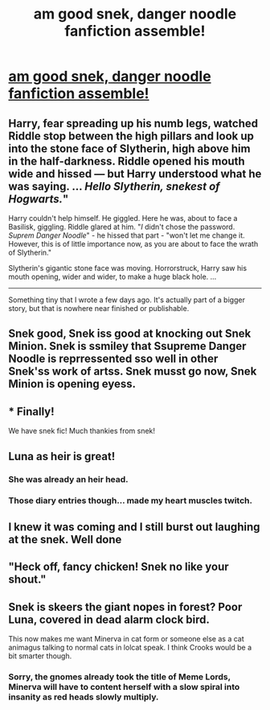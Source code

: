 #+TITLE: am good snek, danger noodle fanfiction assemble!

* [[https://www.fanfiction.net/s/12382425/7/Like-a-Red-Headed-Stepchild][am good snek, danger noodle fanfiction assemble!]]
:PROPERTIES:
:Author: Full-Paragon
:Score: 32
:DateUnix: 1491082859.0
:DateShort: 2017-Apr-02
:FlairText: Self-Promotion
:END:

** Harry, fear spreading up his numb legs, watched Riddle stop between the high pillars and look up into the stone face of Slytherin, high above him in the half-darkness. Riddle opened his mouth wide and hissed --- but Harry understood what he was saying. ... /Hello Slytherin, snekest of Hogwarts./"

Harry couldn't help himself. He giggled. Here he was, about to face a Basilisk, giggling. Riddle glared at him. "/I/ didn't chose the password. /Suprem Danger Noodle/" - he hissed that part - "won't let me change it. However, this is of little importance now, as you are about to face the wrath of Slytherin."

Slytherin's gigantic stone face was moving. Horrorstruck, Harry saw his mouth opening, wider and wider, to make a huge black hole. ...

--------------

Something tiny that I wrote a few days ago. It's actually part of a bigger story, but that is nowhere near finished or publishable.
:PROPERTIES:
:Author: fflai
:Score: 17
:DateUnix: 1491091140.0
:DateShort: 2017-Apr-02
:END:


** Snek good, Snek iss good at knocking out Snek Minion. Snek is ssmiley that Ssupreme Danger Noodle is reprressented sso well in other Snek'ss work of artss. Snek musst go now, Snek Minion is opening eyess.
:PROPERTIES:
:Author: DearDeathDay
:Score: 10
:DateUnix: 1491086793.0
:DateShort: 2017-Apr-02
:END:


** * Finally!
  :PROPERTIES:
  :CUSTOM_ID: finally
  :END:
We have snek fic! Much thankies from snek!
:PROPERTIES:
:Author: Avaday_Daydream
:Score: 7
:DateUnix: 1491102992.0
:DateShort: 2017-Apr-02
:END:


** Luna as heir is great!
:PROPERTIES:
:Author: megabanette
:Score: 5
:DateUnix: 1491124005.0
:DateShort: 2017-Apr-02
:END:

*** She was already an heir head.
:PROPERTIES:
:Author: triforceelf
:Score: 5
:DateUnix: 1491165442.0
:DateShort: 2017-Apr-03
:END:


*** Those diary entries though... made my heart muscles twitch.
:PROPERTIES:
:Author: UndeadBBQ
:Score: 2
:DateUnix: 1491229404.0
:DateShort: 2017-Apr-03
:END:


** I knew it was coming and I still burst out laughing at the snek. Well done
:PROPERTIES:
:Author: c0smicmuffin
:Score: 3
:DateUnix: 1491102446.0
:DateShort: 2017-Apr-02
:END:


** "Heck off, fancy chicken! Snek no like your shout."
:PROPERTIES:
:Author: UndeadBBQ
:Score: 2
:DateUnix: 1491229478.0
:DateShort: 2017-Apr-03
:END:


** Snek is skeers the giant nopes in forest? Poor Luna, covered in dead alarm clock bird.

This now makes me want Minerva in cat form or someone else as a cat animagus talking to normal cats in lolcat speak. I think Crooks would be a bit smarter though.
:PROPERTIES:
:Author: SomnumScriptor
:Score: 2
:DateUnix: 1491272673.0
:DateShort: 2017-Apr-04
:END:

*** Sorry, the gnomes already took the title of Meme Lords, Minerva will have to content herself with a slow spiral into insanity as red heads slowly multiply.
:PROPERTIES:
:Author: Full-Paragon
:Score: 1
:DateUnix: 1491275328.0
:DateShort: 2017-Apr-04
:END:
